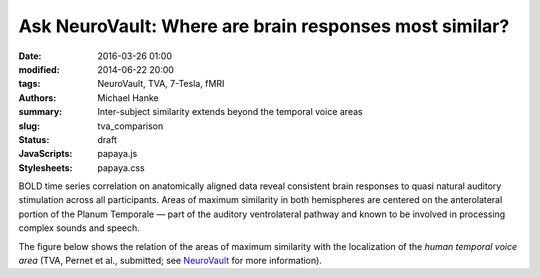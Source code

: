Ask NeuroVault: Where are brain responses most similar?
*******************************************************

:date: 2016-03-26 01:00
:modified: 2014-06-22 20:00
:tags: NeuroVault, TVA, 7-Tesla, fMRI
:authors: Michael Hanke
:summary: Inter-subject similarity extends beyond the temporal voice areas
:slug: tva_comparison
:status: draft
:JavaScripts: papaya.js
:Stylesheets: papaya.css

.. raw:: html

 <script type="text/javascript">
     var params = [];
     params["worldSpace"] = true;
     params["images"] = ["data/7Tad_epi_grp_tmpl.nii.gz", "data/TVA_GGMM_152.nii.gz", "data/7Tad_ts_corr_pval.nii.gz"];
     params["expandable"] = true;
     params["kioskMode"] = false;
     params["7Tad_epi_grp_tmpl.nii.gz"] = {"min": 400, "max": 4000};
     params["TVA_GGMM_152.nii.gz"] = {"alpha": .7, "lut": "Blue Overlay"};
     params["7Tad_ts_corr_pval.nii.gz"] = {"alpha": .8, "min": .8, "max": 1, "lut": "Red-to-Yellow"};
     params["coordinate"] = [50, -20, 8];
 </script>

BOLD time series correlation on anatomically aligned data reveal consistent
brain responses to quasi natural auditory stimulation across all participants.
Areas of maximum similarity in both hemispheres are centered on the
anterolateral portion of the Planum Temporale |---| part of the auditory
ventrolateral pathway and known to be involved in processing complex sounds and
speech.

The figure below shows the relation of the areas of maximum similarity with the
localization of the *human temporal voice area* (TVA, Pernet et al., submitted;
see `NeuroVault <http://neurovault.org/images/106/>`_ for more information).

.. raw:: html

    <div class="papaya papayaviewer" data-params="[]"
         onclick="papaya.Container.resetViewer(0, params); this.onclick=null;">
      <img class="img-responsive"
           src="/pics/study_7Tad_tscorr_tva_viewer_preview.jpg"
           title="Click to load interactive viewer"
           alt="Study results figure (click me!)" />
    </div>

.. |---| unicode:: U+02014 .. em dash
